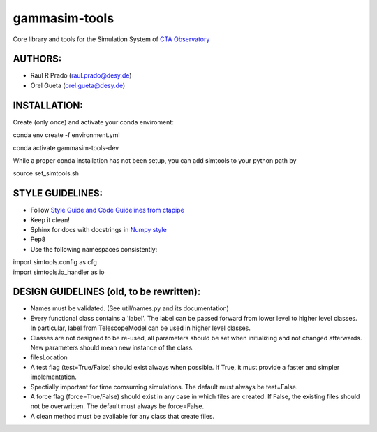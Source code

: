 gammasim-tools
===========

Core library and tools for the Simulation System of `CTA Observatory <www.cta-observatory.org>`_


AUTHORS:
--------
    
* Raul R Prado (raul.prado@desy.de)
* Orel Gueta (orel.gueta@desy.de)

INSTALLATION:
-------------

Create (only once) and activate your conda enviroment:

conda env create -f environment.yml

conda activate gammasim-tools-dev

While a proper conda installation has not been setup, you can add simtools to your python path by

source set_simtools.sh
 
STYLE GUIDELINES:
-----------------

* Follow `Style Guide and Code Guidelines from ctapipe <https://cta-observatory.github.io/ctapipe/development/index.html>`_
* Keep it clean!
* Sphinx for docs with docstrings in `Numpy style <https://numpydoc.readthedocs.io/en/latest/format.html#id4>`_
* Pep8
* Use the following namespaces consistently:
.. code-block:: python
| import simtools.config as cfg
| import simtools.io_handler as io

DESIGN GUIDELINES (old, to be rewritten):
---------------

* Names must be validated. (See util/names.py and its documentation)
* Every functional class contains a 'label'. The label can be passed forward from lower level to higher level classes. In particular, label from TelescopeModel can be used in higher level classes.
* Classes are not designed to be re-used, all parameters should be set when initializing and not changed afterwards. New parameters should mean new instance of the class.
* filesLocation
* A test flag (test=True/False) should exist always when possible. If True, it must provide a faster and simpler implementation.
* Spectially important for time comsuming simulations. The default must always be test=False.
* A force flag (force=True/False) should exist in any case in which files are created. If False, the existing files should not be overwritten. The default must always be force=False.
* A clean method must be available for any class that create files.

